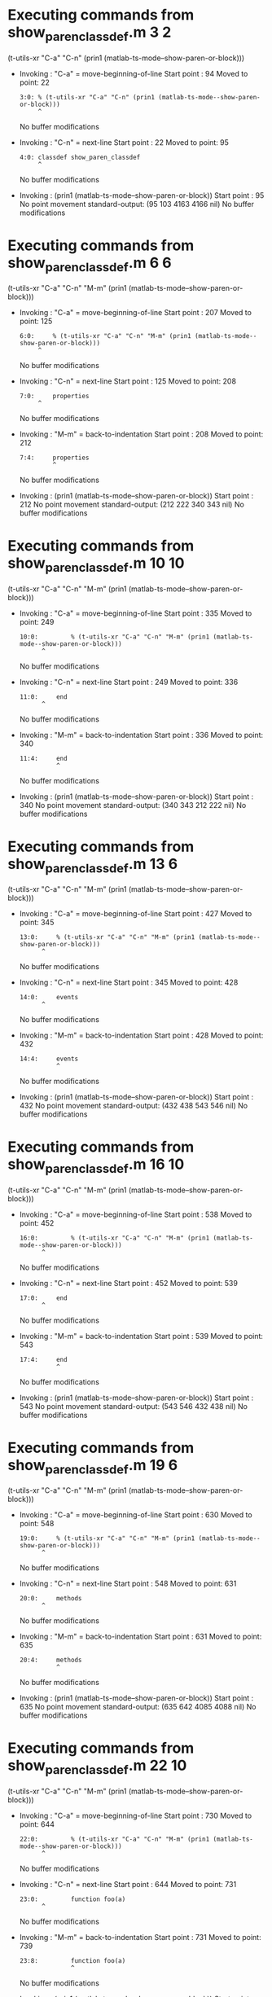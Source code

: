 #+startup: showall

* Executing commands from show_paren_classdef.m:3:2:

  (t-utils-xr "C-a" "C-n" (prin1 (matlab-ts-mode--show-paren-or-block)))

- Invoking      : "C-a" = move-beginning-of-line
  Start point   :   94
  Moved to point:   22
  : 3:0: % (t-utils-xr "C-a" "C-n" (prin1 (matlab-ts-mode--show-paren-or-block)))
  :      ^
  No buffer modifications

- Invoking      : "C-n" = next-line
  Start point   :   22
  Moved to point:   95
  : 4:0: classdef show_paren_classdef
  :      ^
  No buffer modifications

- Invoking      : (prin1 (matlab-ts-mode--show-paren-or-block))
  Start point   :   95
  No point movement
  standard-output:
    (95 103 4163 4166 nil)
  No buffer modifications

* Executing commands from show_paren_classdef.m:6:6:

  (t-utils-xr "C-a" "C-n" "M-m" (prin1 (matlab-ts-mode--show-paren-or-block)))

- Invoking      : "C-a" = move-beginning-of-line
  Start point   :  207
  Moved to point:  125
  : 6:0:     % (t-utils-xr "C-a" "C-n" "M-m" (prin1 (matlab-ts-mode--show-paren-or-block)))
  :      ^
  No buffer modifications

- Invoking      : "C-n" = next-line
  Start point   :  125
  Moved to point:  208
  : 7:0:     properties
  :      ^
  No buffer modifications

- Invoking      : "M-m" = back-to-indentation
  Start point   :  208
  Moved to point:  212
  : 7:4:     properties
  :          ^
  No buffer modifications

- Invoking      : (prin1 (matlab-ts-mode--show-paren-or-block))
  Start point   :  212
  No point movement
  standard-output:
    (212 222 340 343 nil)
  No buffer modifications

* Executing commands from show_paren_classdef.m:10:10:

  (t-utils-xr "C-a" "C-n" "M-m" (prin1 (matlab-ts-mode--show-paren-or-block)))

- Invoking      : "C-a" = move-beginning-of-line
  Start point   :  335
  Moved to point:  249
  : 10:0:         % (t-utils-xr "C-a" "C-n" "M-m" (prin1 (matlab-ts-mode--show-paren-or-block)))
  :       ^
  No buffer modifications

- Invoking      : "C-n" = next-line
  Start point   :  249
  Moved to point:  336
  : 11:0:     end
  :       ^
  No buffer modifications

- Invoking      : "M-m" = back-to-indentation
  Start point   :  336
  Moved to point:  340
  : 11:4:     end
  :           ^
  No buffer modifications

- Invoking      : (prin1 (matlab-ts-mode--show-paren-or-block))
  Start point   :  340
  No point movement
  standard-output:
    (340 343 212 222 nil)
  No buffer modifications

* Executing commands from show_paren_classdef.m:13:6:

  (t-utils-xr "C-a" "C-n" "M-m" (prin1 (matlab-ts-mode--show-paren-or-block)))

- Invoking      : "C-a" = move-beginning-of-line
  Start point   :  427
  Moved to point:  345
  : 13:0:     % (t-utils-xr "C-a" "C-n" "M-m" (prin1 (matlab-ts-mode--show-paren-or-block)))
  :       ^
  No buffer modifications

- Invoking      : "C-n" = next-line
  Start point   :  345
  Moved to point:  428
  : 14:0:     events
  :       ^
  No buffer modifications

- Invoking      : "M-m" = back-to-indentation
  Start point   :  428
  Moved to point:  432
  : 14:4:     events
  :           ^
  No buffer modifications

- Invoking      : (prin1 (matlab-ts-mode--show-paren-or-block))
  Start point   :  432
  No point movement
  standard-output:
    (432 438 543 546 nil)
  No buffer modifications

* Executing commands from show_paren_classdef.m:16:10:

  (t-utils-xr "C-a" "C-n" "M-m" (prin1 (matlab-ts-mode--show-paren-or-block)))

- Invoking      : "C-a" = move-beginning-of-line
  Start point   :  538
  Moved to point:  452
  : 16:0:         % (t-utils-xr "C-a" "C-n" "M-m" (prin1 (matlab-ts-mode--show-paren-or-block)))
  :       ^
  No buffer modifications

- Invoking      : "C-n" = next-line
  Start point   :  452
  Moved to point:  539
  : 17:0:     end
  :       ^
  No buffer modifications

- Invoking      : "M-m" = back-to-indentation
  Start point   :  539
  Moved to point:  543
  : 17:4:     end
  :           ^
  No buffer modifications

- Invoking      : (prin1 (matlab-ts-mode--show-paren-or-block))
  Start point   :  543
  No point movement
  standard-output:
    (543 546 432 438 nil)
  No buffer modifications

* Executing commands from show_paren_classdef.m:19:6:

  (t-utils-xr "C-a" "C-n" "M-m" (prin1 (matlab-ts-mode--show-paren-or-block)))

- Invoking      : "C-a" = move-beginning-of-line
  Start point   :  630
  Moved to point:  548
  : 19:0:     % (t-utils-xr "C-a" "C-n" "M-m" (prin1 (matlab-ts-mode--show-paren-or-block)))
  :       ^
  No buffer modifications

- Invoking      : "C-n" = next-line
  Start point   :  548
  Moved to point:  631
  : 20:0:     methods
  :       ^
  No buffer modifications

- Invoking      : "M-m" = back-to-indentation
  Start point   :  631
  Moved to point:  635
  : 20:4:     methods
  :           ^
  No buffer modifications

- Invoking      : (prin1 (matlab-ts-mode--show-paren-or-block))
  Start point   :  635
  No point movement
  standard-output:
    (635 642 4085 4088 nil)
  No buffer modifications

* Executing commands from show_paren_classdef.m:22:10:

  (t-utils-xr "C-a" "C-n" "M-m" (prin1 (matlab-ts-mode--show-paren-or-block)))

- Invoking      : "C-a" = move-beginning-of-line
  Start point   :  730
  Moved to point:  644
  : 22:0:         % (t-utils-xr "C-a" "C-n" "M-m" (prin1 (matlab-ts-mode--show-paren-or-block)))
  :       ^
  No buffer modifications

- Invoking      : "C-n" = next-line
  Start point   :  644
  Moved to point:  731
  : 23:0:         function foo(a)
  :       ^
  No buffer modifications

- Invoking      : "M-m" = back-to-indentation
  Start point   :  731
  Moved to point:  739
  : 23:8:         function foo(a)
  :               ^
  No buffer modifications

- Invoking      : (prin1 (matlab-ts-mode--show-paren-or-block))
  Start point   :  739
  No point movement
  standard-output:
    (739 747 3994 3997 nil)
  No buffer modifications

* Executing commands from show_paren_classdef.m:25:14:

  (t-utils-xr "C-a" "C-n" "M-m" (prin1 (matlab-ts-mode--show-paren-or-block)))

- Invoking      : "C-a" = move-beginning-of-line
  Start point   :  846
  Moved to point:  756
  : 25:0:             % (t-utils-xr "C-a" "C-n" "M-m" (prin1 (matlab-ts-mode--show-paren-or-block)))
  :       ^
  No buffer modifications

- Invoking      : "C-n" = next-line
  Start point   :  756
  Moved to point:  847
  : 26:0:             arguments
  :       ^
  No buffer modifications

- Invoking      : "M-m" = back-to-indentation
  Start point   :  847
  Moved to point:  859
  : 26:12:             arguments
  :                    ^
  No buffer modifications

- Invoking      : (prin1 (matlab-ts-mode--show-paren-or-block))
  Start point   :  859
  No point movement
  standard-output:
    (859 868 990 993 nil)
  No buffer modifications

* Executing commands from show_paren_classdef.m:28:14:

  (t-utils-xr "C-a" "C-n" "M-m" (prin1 (matlab-ts-mode--show-paren-or-block)))

- Invoking      : "C-a" = move-beginning-of-line
  Start point   :  977
  Moved to point:  887
  : 28:0:             % (t-utils-xr "C-a" "C-n" "M-m" (prin1 (matlab-ts-mode--show-paren-or-block)))
  :       ^
  No buffer modifications

- Invoking      : "C-n" = next-line
  Start point   :  887
  Moved to point:  978
  : 29:0:             end
  :       ^
  No buffer modifications

- Invoking      : "M-m" = back-to-indentation
  Start point   :  978
  Moved to point:  990
  : 29:12:             end
  :                    ^
  No buffer modifications

- Invoking      : (prin1 (matlab-ts-mode--show-paren-or-block))
  Start point   :  990
  No point movement
  standard-output:
    (990 993 859 868 nil)
  No buffer modifications

* Executing commands from show_paren_classdef.m:31:14:

  (t-utils-xr "C-a" "C-n" "M-m" (prin1 (matlab-ts-mode--show-paren-or-block)))

- Invoking      : "C-a" = move-beginning-of-line
  Start point   : 1085
  Moved to point:  995
  : 31:0:             % (t-utils-xr "C-a" "C-n" "M-m" (prin1 (matlab-ts-mode--show-paren-or-block)))
  :       ^
  No buffer modifications

- Invoking      : "C-n" = next-line
  Start point   :  995
  Moved to point: 1086
  : 32:0:             if a > 0
  :       ^
  No buffer modifications

- Invoking      : "M-m" = back-to-indentation
  Start point   : 1086
  Moved to point: 1098
  : 32:12:             if a > 0
  :                    ^
  No buffer modifications

- Invoking      : (prin1 (matlab-ts-mode--show-paren-or-block))
  Start point   : 1098
  No point movement
  standard-output:
    (1098 1100 3895 3898 nil)
  No buffer modifications

* Executing commands from show_paren_classdef.m:36:22:

  (t-utils-xr "C-a" "C-n" "M-m" (prin1 (matlab-ts-mode--show-paren-or-block)))

- Invoking      : "C-a" = move-beginning-of-line
  Start point   : 1296
  Moved to point: 1198
  : 36:0:                     % (t-utils-xr "C-a" "C-n" "M-m" (prin1 (matlab-ts-mode--show-paren-or-block)))
  :       ^
  No buffer modifications

- Invoking      : "C-n" = next-line
  Start point   : 1198
  Moved to point: 1297
  : 37:0:                     switch a
  :       ^
  No buffer modifications

- Invoking      : "M-m" = back-to-indentation
  Start point   : 1297
  Moved to point: 1317
  : 37:20:                     switch a
  :                            ^
  No buffer modifications

- Invoking      : (prin1 (matlab-ts-mode--show-paren-or-block))
  Start point   : 1317
  No point movement
  standard-output:
    (1317 1323 2776 2779 nil)
  No buffer modifications

* Executing commands from show_paren_classdef.m:38:24:

  (t-utils-xr "C-a" "C-n" "M-m" (prin1 (matlab-ts-mode--show-paren-or-block)))

- Invoking      : "C-a" = move-beginning-of-line
  Start point   : 1426
  Moved to point: 1326
  : 38:0:                       % (t-utils-xr "C-a" "C-n" "M-m" (prin1 (matlab-ts-mode--show-paren-or-block)))
  :       ^
  No buffer modifications

- Invoking      : "C-n" = next-line
  Start point   : 1326
  Moved to point: 1427
  : 39:0:                       case 11
  :       ^
  No buffer modifications

- Invoking      : "M-m" = back-to-indentation
  Start point   : 1427
  Moved to point: 1449
  : 39:22:                       case 11
  :                              ^
  No buffer modifications

- Invoking      : (prin1 (matlab-ts-mode--show-paren-or-block))
  Start point   : 1449
  No point movement
  standard-output:
    (1449 1453 1317 1323 nil)
  No buffer modifications

* Executing commands from show_paren_classdef.m:41:26:

  (t-utils-xr "C-a" "C-n" "M-m" (prin1 (matlab-ts-mode--show-paren-or-block)))

- Invoking      : "C-a" = move-beginning-of-line
  Start point   : 1599
  Moved to point: 1497
  : 41:0:                         % (t-utils-xr "C-a" "C-n" "M-m" (prin1 (matlab-ts-mode--show-paren-or-block)))
  :       ^
  No buffer modifications

- Invoking      : "C-n" = next-line
  Start point   : 1497
  Moved to point: 1600
  : 42:0:                         for idx=1:a
  :       ^
  No buffer modifications

- Invoking      : "M-m" = back-to-indentation
  Start point   : 1600
  Moved to point: 1624
  : 42:24:                         for idx=1:a
  :                                ^
  No buffer modifications

- Invoking      : (prin1 (matlab-ts-mode--show-paren-or-block))
  Start point   : 1624
  No point movement
  standard-output:
    (1624 1627 1806 1809 nil)
  No buffer modifications

* Executing commands from show_paren_classdef.m:44:30:

  (t-utils-xr "C-a" "C-n" "M-m" (prin1 (matlab-ts-mode--show-paren-or-block)))

- Invoking      : "C-a" = move-beginning-of-line
  Start point   : 1781
  Moved to point: 1675
  : 44:0:                             % (t-utils-xr "C-a" "C-n" "M-m" (prin1 (matlab-ts-mode--show-paren-or-block)))
  :       ^
  No buffer modifications

- Invoking      : "C-n" = next-line
  Start point   : 1675
  Moved to point: 1782
  : 45:0:                         end
  :       ^
  No buffer modifications

- Invoking      : "M-m" = back-to-indentation
  Start point   : 1782
  Moved to point: 1806
  : 45:24:                         end
  :                                ^
  No buffer modifications

- Invoking      : (prin1 (matlab-ts-mode--show-paren-or-block))
  Start point   : 1806
  No point movement
  standard-output:
    (1806 1809 1624 1627 nil)
  No buffer modifications

* Executing commands from show_paren_classdef.m:47:26:

  (t-utils-xr "C-a" "C-n" "M-m" (prin1 (matlab-ts-mode--show-paren-or-block)))

- Invoking      : "C-a" = move-beginning-of-line
  Start point   : 1913
  Moved to point: 1811
  : 47:0:                         % (t-utils-xr "C-a" "C-n" "M-m" (prin1 (matlab-ts-mode--show-paren-or-block)))
  :       ^
  No buffer modifications

- Invoking      : "C-n" = next-line
  Start point   : 1811
  Moved to point: 1914
  : 48:0:                         parfor idx=1:a
  :       ^
  No buffer modifications

- Invoking      : "M-m" = back-to-indentation
  Start point   : 1914
  Moved to point: 1938
  : 48:24:                         parfor idx=1:a
  :                                ^
  No buffer modifications

- Invoking      : (prin1 (matlab-ts-mode--show-paren-or-block))
  Start point   : 1938
  No point movement
  standard-output:
    (1938 1944 2123 2126 nil)
  No buffer modifications

* Executing commands from show_paren_classdef.m:50:30:

  (t-utils-xr "C-a" "C-n" "M-m" (prin1 (matlab-ts-mode--show-paren-or-block)))

- Invoking      : "C-a" = move-beginning-of-line
  Start point   : 2098
  Moved to point: 1992
  : 50:0:                             % (t-utils-xr "C-a" "C-n" "M-m" (prin1 (matlab-ts-mode--show-paren-or-block)))
  :       ^
  No buffer modifications

- Invoking      : "C-n" = next-line
  Start point   : 1992
  Moved to point: 2099
  : 51:0:                         end
  :       ^
  No buffer modifications

- Invoking      : "M-m" = back-to-indentation
  Start point   : 2099
  Moved to point: 2123
  : 51:24:                         end
  :                                ^
  No buffer modifications

- Invoking      : (prin1 (matlab-ts-mode--show-paren-or-block))
  Start point   : 2123
  No point movement
  standard-output:
    (2123 2126 1938 1941 nil)
  No buffer modifications

* Executing commands from show_paren_classdef.m:53:26:

  (t-utils-xr "C-a" "C-n" "M-m" (prin1 (matlab-ts-mode--show-paren-or-block)))

- Invoking      : "C-a" = move-beginning-of-line
  Start point   : 2261
  Moved to point: 2159
  : 53:0:                         % (t-utils-xr "C-a" "C-n" "M-m" (prin1 (matlab-ts-mode--show-paren-or-block)))
  :       ^
  No buffer modifications

- Invoking      : "C-n" = next-line
  Start point   : 2159
  Moved to point: 2262
  : 54:0:                         while idx < a
  :       ^
  No buffer modifications

- Invoking      : "M-m" = back-to-indentation
  Start point   : 2262
  Moved to point: 2286
  : 54:24:                         while idx < a
  :                                ^
  No buffer modifications

- Invoking      : (prin1 (matlab-ts-mode--show-paren-or-block))
  Start point   : 2286
  No point movement
  standard-output:
    (2286 2291 2474 2477 nil)
  No buffer modifications

* Executing commands from show_paren_classdef.m:56:30:

  (t-utils-xr "C-a" "C-n" "M-m" (prin1 (matlab-ts-mode--show-paren-or-block)))

- Invoking      : "C-a" = move-beginning-of-line
  Start point   : 2449
  Moved to point: 2343
  : 56:0:                             % (t-utils-xr "C-a" "C-n" "M-m" (prin1 (matlab-ts-mode--show-paren-or-block)))
  :       ^
  No buffer modifications

- Invoking      : "C-n" = next-line
  Start point   : 2343
  Moved to point: 2450
  : 57:0:                         end
  :       ^
  No buffer modifications

- Invoking      : "M-m" = back-to-indentation
  Start point   : 2450
  Moved to point: 2474
  : 57:24:                         end
  :                                ^
  No buffer modifications

- Invoking      : (prin1 (matlab-ts-mode--show-paren-or-block))
  Start point   : 2474
  No point movement
  standard-output:
    (2474 2477 2286 2291 nil)
  No buffer modifications

* Executing commands from show_paren_classdef.m:58:26:

  (t-utils-xr "C-a" "C-n" "M-m" (prin1 (matlab-ts-mode--show-paren-or-block)))

- Invoking      : "C-a" = move-beginning-of-line
  Start point   : 2580
  Moved to point: 2478
  : 58:0:                         % (t-utils-xr "C-a" "C-n" "M-m" (prin1 (matlab-ts-mode--show-paren-or-block)))
  :       ^
  No buffer modifications

- Invoking      : "C-n" = next-line
  Start point   : 2478
  Moved to point: 2581
  : 59:0:                       otherwise
  :       ^
  No buffer modifications

- Invoking      : "M-m" = back-to-indentation
  Start point   : 2581
  Moved to point: 2603
  : 59:22:                       otherwise
  :                              ^
  No buffer modifications

- Invoking      : (prin1 (matlab-ts-mode--show-paren-or-block))
  Start point   : 2603
  No point movement
  standard-output:
    (2603 2612 1317 1323 nil)
  No buffer modifications

* Executing commands from show_paren_classdef.m:61:26:

  (t-utils-xr "C-a" "C-n" "M-m" (prin1 (matlab-ts-mode--show-paren-or-block)))

- Invoking      : "C-a" = move-beginning-of-line
  Start point   : 2755
  Moved to point: 2653
  : 61:0:                         % (t-utils-xr "C-a" "C-n" "M-m" (prin1 (matlab-ts-mode--show-paren-or-block)))
  :       ^
  No buffer modifications

- Invoking      : "C-n" = next-line
  Start point   : 2653
  Moved to point: 2756
  : 62:0:                     end
  :       ^
  No buffer modifications

- Invoking      : "M-m" = back-to-indentation
  Start point   : 2756
  Moved to point: 2776
  : 62:20:                     end
  :                            ^
  No buffer modifications

- Invoking      : (prin1 (matlab-ts-mode--show-paren-or-block))
  Start point   : 2776
  No point movement
  standard-output:
    (2776 2779 1317 1323 nil)
  No buffer modifications

* Executing commands from show_paren_classdef.m:63:22:

  (t-utils-xr "C-a" "C-n" "M-m" (prin1 (matlab-ts-mode--show-paren-or-block)))

- Invoking      : "C-a" = move-beginning-of-line
  Start point   : 2878
  Moved to point: 2780
  : 63:0:                     % (t-utils-xr "C-a" "C-n" "M-m" (prin1 (matlab-ts-mode--show-paren-or-block)))
  :       ^
  No buffer modifications

- Invoking      : "C-n" = next-line
  Start point   : 2780
  Moved to point: 2879
  : 64:0:                 elseif a > 11
  :       ^
  No buffer modifications

- Invoking      : "M-m" = back-to-indentation
  Start point   : 2879
  Moved to point: 2895
  : 64:16:                 elseif a > 11
  :                        ^
  No buffer modifications

- Invoking      : (prin1 (matlab-ts-mode--show-paren-or-block))
  Start point   : 2895
  No point movement
  standard-output:
    (2895 2901 1152 1154 nil)
  No buffer modifications

* Executing commands from show_paren_classdef.m:66:22:

  (t-utils-xr "C-a" "C-n" "M-m" (prin1 (matlab-ts-mode--show-paren-or-block)))

- Invoking      : "C-a" = move-beginning-of-line
  Start point   : 3042
  Moved to point: 2944
  : 66:0:                     % (t-utils-xr "C-a" "C-n" "M-m" (prin1 (matlab-ts-mode--show-paren-or-block)))
  :       ^
  No buffer modifications

- Invoking      : "C-n" = next-line
  Start point   : 2944
  Moved to point: 3043
  : 67:0:                 else
  :       ^
  No buffer modifications

- Invoking      : "M-m" = back-to-indentation
  Start point   : 3043
  Moved to point: 3059
  : 67:16:                 else
  :                        ^
  No buffer modifications

- Invoking      : (prin1 (matlab-ts-mode--show-paren-or-block))
  Start point   : 3059
  No point movement
  standard-output:
    (3059 3063 1152 1154 nil)
  No buffer modifications

* Executing commands from show_paren_classdef.m:69:22:

  (t-utils-xr "C-a" "C-n" "M-m" (prin1 (matlab-ts-mode--show-paren-or-block)))

- Invoking      : "C-a" = move-beginning-of-line
  Start point   : 3198
  Moved to point: 3100
  : 69:0:                     % (t-utils-xr "C-a" "C-n" "M-m" (prin1 (matlab-ts-mode--show-paren-or-block)))
  :       ^
  No buffer modifications

- Invoking      : "C-n" = next-line
  Start point   : 3100
  Moved to point: 3199
  : 70:0:                     try
  :       ^
  No buffer modifications

- Invoking      : "M-m" = back-to-indentation
  Start point   : 3199
  Moved to point: 3219
  : 70:20:                     try
  :                            ^
  No buffer modifications

- Invoking      : (prin1 (matlab-ts-mode--show-paren-or-block))
  Start point   : 3219
  No point movement
  standard-output:
    (3219 3222 3562 3565 nil)
  No buffer modifications

* Executing commands from show_paren_classdef.m:72:26:

  (t-utils-xr "C-a" "C-n" "M-m" (prin1 (matlab-ts-mode--show-paren-or-block)))

- Invoking      : "C-a" = move-beginning-of-line
  Start point   : 3363
  Moved to point: 3261
  : 72:0:                         % (t-utils-xr "C-a" "C-n" "M-m" (prin1 (matlab-ts-mode--show-paren-or-block)))
  :       ^
  No buffer modifications

- Invoking      : "C-n" = next-line
  Start point   : 3261
  Moved to point: 3364
  : 73:0:                     catch ME
  :       ^
  No buffer modifications

- Invoking      : "M-m" = back-to-indentation
  Start point   : 3364
  Moved to point: 3384
  : 73:20:                     catch ME
  :                            ^
  No buffer modifications

- Invoking      : (prin1 (matlab-ts-mode--show-paren-or-block))
  Start point   : 3384
  No point movement
  standard-output:
    (3384 3389 3219 3222 nil)
  No buffer modifications

* Executing commands from show_paren_classdef.m:75:26:

  (t-utils-xr "C-a" "C-n" "M-m" (prin1 (matlab-ts-mode--show-paren-or-block)))

- Invoking      : "C-a" = move-beginning-of-line
  Start point   : 3541
  Moved to point: 3439
  : 75:0:                         % (t-utils-xr "C-a" "C-n" "M-m" (prin1 (matlab-ts-mode--show-paren-or-block)))
  :       ^
  No buffer modifications

- Invoking      : "C-n" = next-line
  Start point   : 3439
  Moved to point: 3542
  : 76:0:                     end
  :       ^
  No buffer modifications

- Invoking      : "M-m" = back-to-indentation
  Start point   : 3542
  Moved to point: 3562
  : 76:20:                     end
  :                            ^
  No buffer modifications

- Invoking      : (prin1 (matlab-ts-mode--show-paren-or-block))
  Start point   : 3562
  No point movement
  standard-output:
    (3562 3565 3219 3222 nil)
  No buffer modifications

* Executing commands from show_paren_classdef.m:79:18:

  (t-utils-xr "C-a" "C-n" "M-m" (prin1 (matlab-ts-mode--show-paren-or-block)))

- Invoking      : "C-a" = move-beginning-of-line
  Start point   : 3681
  Moved to point: 3587
  : 79:0:                 % (t-utils-xr "C-a" "C-n" "M-m" (prin1 (matlab-ts-mode--show-paren-or-block)))
  :       ^
  No buffer modifications

- Invoking      : "C-n" = next-line
  Start point   : 3587
  Moved to point: 3682
  : 80:0:             elseif a == 0
  :       ^
  No buffer modifications

- Invoking      : "M-m" = back-to-indentation
  Start point   : 3682
  Moved to point: 3694
  : 80:12:             elseif a == 0
  :                    ^
  No buffer modifications

- Invoking      : (prin1 (matlab-ts-mode--show-paren-or-block))
  Start point   : 3694
  No point movement
  standard-output:
    (3694 3700 1098 1100 nil)
  No buffer modifications

* Executing commands from show_paren_classdef.m:84:18:

  (t-utils-xr "C-a" "C-n" "M-m" (prin1 (matlab-ts-mode--show-paren-or-block)))

- Invoking      : "C-a" = move-beginning-of-line
  Start point   : 3882
  Moved to point: 3788
  : 84:0:                 % (t-utils-xr "C-a" "C-n" "M-m" (prin1 (matlab-ts-mode--show-paren-or-block)))
  :       ^
  No buffer modifications

- Invoking      : "C-n" = next-line
  Start point   : 3788
  Moved to point: 3883
  : 85:0:             end
  :       ^
  No buffer modifications

- Invoking      : "M-m" = back-to-indentation
  Start point   : 3883
  Moved to point: 3895
  : 85:12:             end
  :                    ^
  No buffer modifications

- Invoking      : (prin1 (matlab-ts-mode--show-paren-or-block))
  Start point   : 3895
  No point movement
  standard-output:
    (3895 3898 1098 1100 nil)
  No buffer modifications

* Executing commands from show_paren_classdef.m:86:10:

  (t-utils-xr "C-a" "C-n" "M-m" (prin1 (matlab-ts-mode--show-paren-or-block)))

- Invoking      : "C-a" = move-beginning-of-line
  Start point   : 3985
  Moved to point: 3899
  : 86:0:         % (t-utils-xr "C-a" "C-n" "M-m" (prin1 (matlab-ts-mode--show-paren-or-block)))
  :       ^
  No buffer modifications

- Invoking      : "C-n" = next-line
  Start point   : 3899
  Moved to point: 3986
  : 87:0:         end
  :       ^
  No buffer modifications

- Invoking      : "M-m" = back-to-indentation
  Start point   : 3986
  Moved to point: 3994
  : 87:8:         end
  :               ^
  No buffer modifications

- Invoking      : (prin1 (matlab-ts-mode--show-paren-or-block))
  Start point   : 3994
  No point movement
  standard-output:
    (3994 3997 739 747 nil)
  No buffer modifications

* Executing commands from show_paren_classdef.m:88:6:

  (t-utils-xr "C-a" "C-n" "M-m" (prin1 (matlab-ts-mode--show-paren-or-block)))

- Invoking      : "C-a" = move-beginning-of-line
  Start point   : 4080
  Moved to point: 3998
  : 88:0:     % (t-utils-xr "C-a" "C-n" "M-m" (prin1 (matlab-ts-mode--show-paren-or-block)))
  :       ^
  No buffer modifications

- Invoking      : "C-n" = next-line
  Start point   : 3998
  Moved to point: 4081
  : 89:0:     end
  :       ^
  No buffer modifications

- Invoking      : "M-m" = back-to-indentation
  Start point   : 4081
  Moved to point: 4085
  : 89:4:     end
  :           ^
  No buffer modifications

- Invoking      : (prin1 (matlab-ts-mode--show-paren-or-block))
  Start point   : 4085
  No point movement
  standard-output:
    (4085 4088 635 642 nil)
  No buffer modifications

* Executing commands from show_paren_classdef.m:91:2:

  (t-utils-xr "C-a" "C-n" (prin1 (matlab-ts-mode--show-paren-or-block)))

- Invoking      : "C-a" = move-beginning-of-line
  Start point   : 4162
  Moved to point: 4090
  : 91:0: % (t-utils-xr "C-a" "C-n" (prin1 (matlab-ts-mode--show-paren-or-block)))
  :       ^
  No buffer modifications

- Invoking      : "C-n" = next-line
  Start point   : 4090
  Moved to point: 4163
  : 92:0: end
  :       ^
  No buffer modifications

- Invoking      : (prin1 (matlab-ts-mode--show-paren-or-block))
  Start point   : 4163
  No point movement
  standard-output:
    (4163 4166 95 103 nil)
  No buffer modifications
